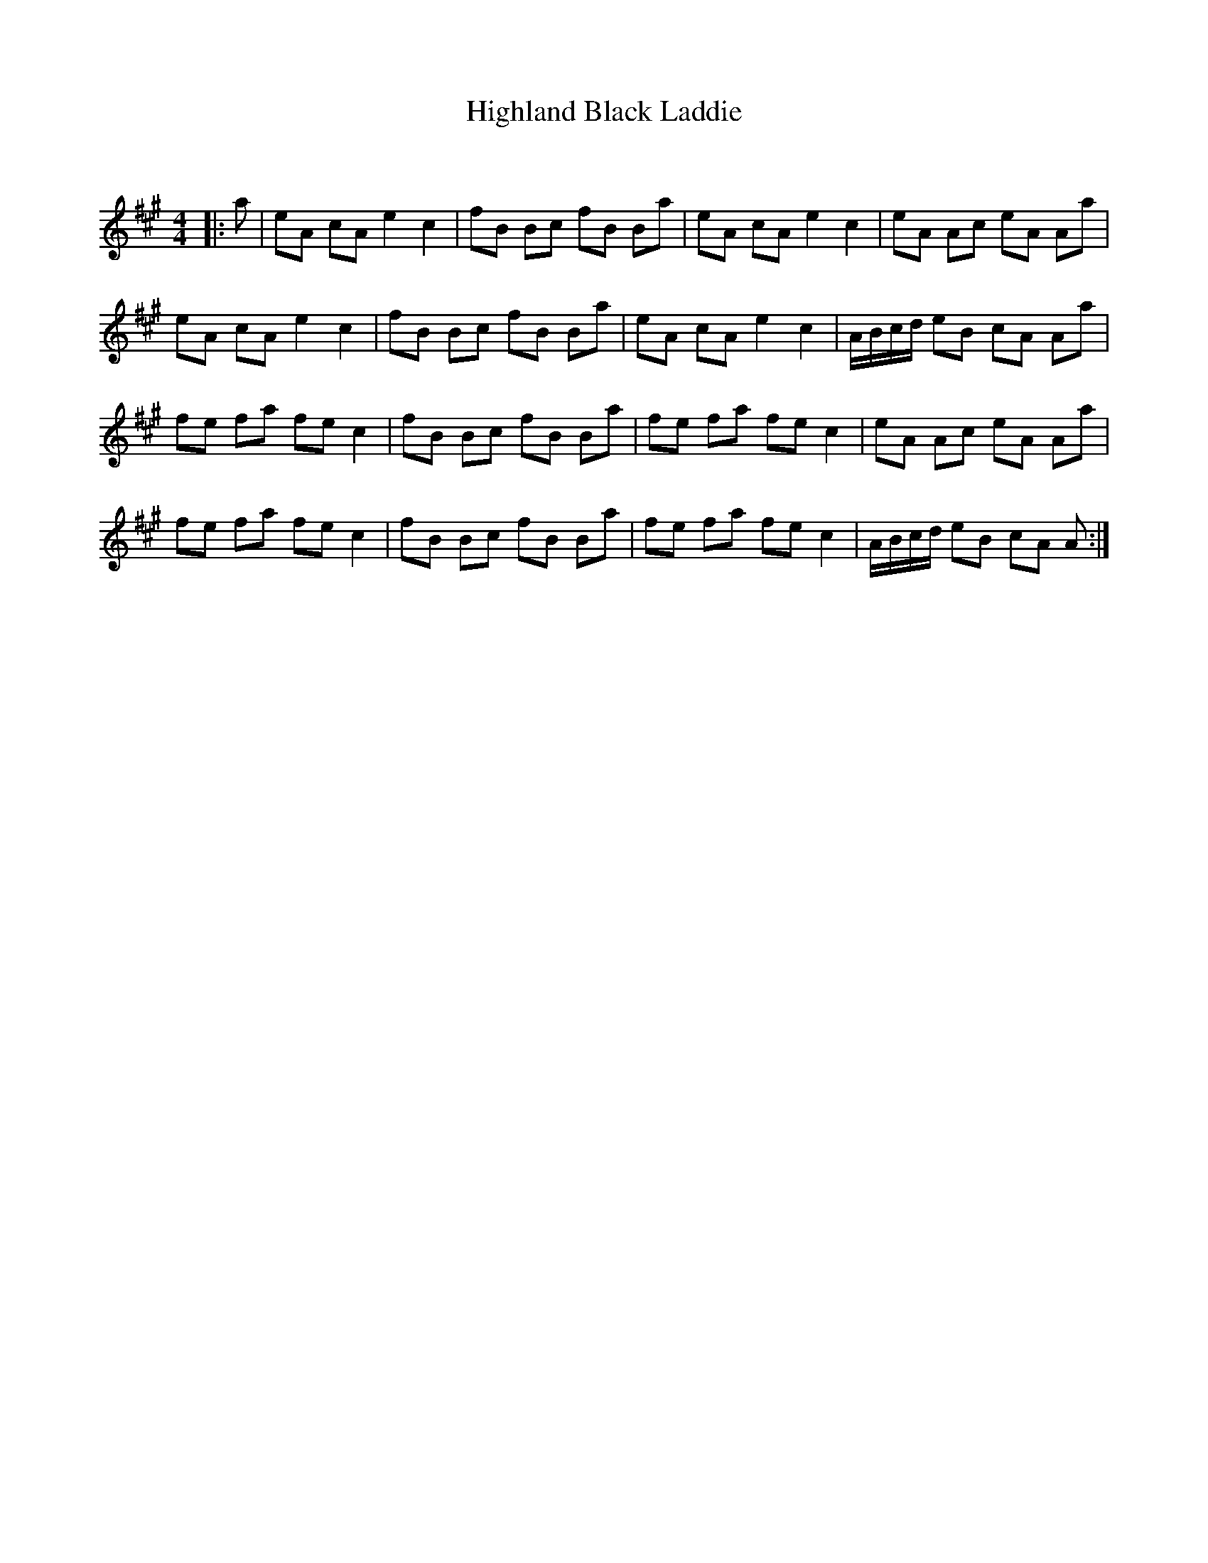 X:1
T: Highland Black Laddie
C:
R:Reel
Q: 232
K:A
M:4/4
L:1/8
|:a|eA cA e2 c2|fB Bc fB Ba|eA cA e2 c2|eA Ac eA Aa|
eA cA e2 c2|fB Bc fB Ba|eA cA e2 c2|A1/2B1/2c1/2d1/2 eB cA Aa|
fe fa fe c2|fB Bc fB Ba|fe fa fe c2|eA Ac eA Aa|
fe fa fe c2|fB Bc fB Ba|fe fa fe c2|A1/2B1/2c1/2d1/2 eB cA A:|
